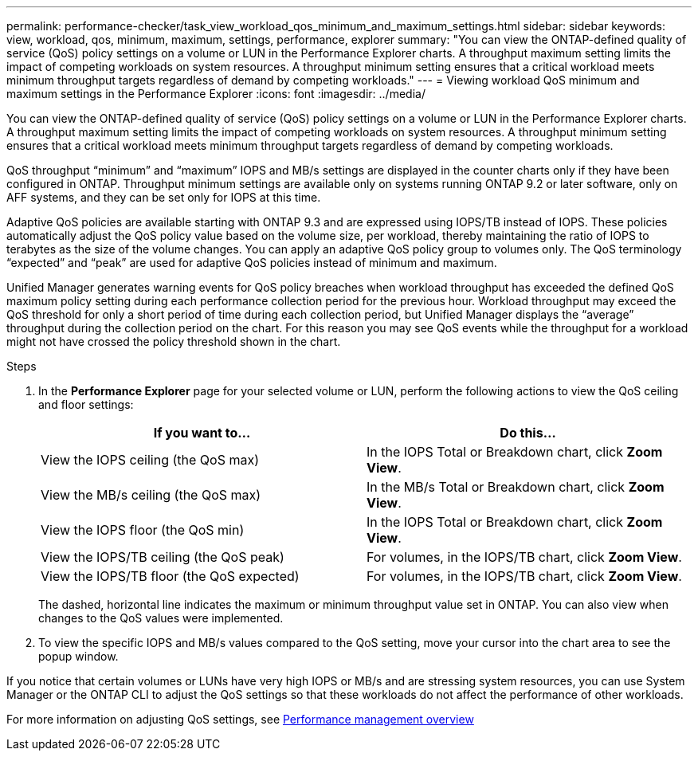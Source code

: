 ---
permalink: performance-checker/task_view_workload_qos_minimum_and_maximum_settings.html
sidebar: sidebar
keywords: view, workload, qos, minimum, maximum, settings, performance, explorer
summary: "You can view the ONTAP-defined quality of service (QoS) policy settings on a volume or LUN in the Performance Explorer charts. A throughput maximum setting limits the impact of competing workloads on system resources. A throughput minimum setting ensures that a critical workload meets minimum throughput targets regardless of demand by competing workloads."
---
= Viewing workload QoS minimum and maximum settings in the Performance Explorer
:icons: font
:imagesdir: ../media/

[.lead]
You can view the ONTAP-defined quality of service (QoS) policy settings on a volume or LUN in the Performance Explorer charts. A throughput maximum setting limits the impact of competing workloads on system resources. A throughput minimum setting ensures that a critical workload meets minimum throughput targets regardless of demand by competing workloads.

QoS throughput "`minimum`" and "`maximum`" IOPS and MB/s settings are displayed in the counter charts only if they have been configured in ONTAP. Throughput minimum settings are available only on systems running ONTAP 9.2 or later software, only on AFF systems, and they can be set only for IOPS at this time.

Adaptive QoS policies are available starting with ONTAP 9.3 and are expressed using IOPS/TB instead of IOPS. These policies automatically adjust the QoS policy value based on the volume size, per workload, thereby maintaining the ratio of IOPS to terabytes as the size of the volume changes. You can apply an adaptive QoS policy group to volumes only. The QoS terminology "`expected`" and "`peak`" are used for adaptive QoS policies instead of minimum and maximum.

Unified Manager generates warning events for QoS policy breaches when workload throughput has exceeded the defined QoS maximum policy setting during each performance collection period for the previous hour. Workload throughput may exceed the QoS threshold for only a short period of time during each collection period, but Unified Manager displays the "`average`" throughput during the collection period on the chart. For this reason you may see QoS events while the throughput for a workload might not have crossed the policy threshold shown in the chart.

.Steps
. In the *Performance Explorer* page for your selected volume or LUN, perform the following actions to view the QoS ceiling and floor settings:
+
[options="header"]
|===
| If you want to...| Do this...
a|
View the IOPS ceiling (the QoS max)
a|
In the IOPS Total or Breakdown chart, click *Zoom View*.
a|
View the MB/s ceiling (the QoS max)
a|
In the MB/s Total or Breakdown chart, click *Zoom View*.
a|
View the IOPS floor (the QoS min)
a|
In the IOPS Total or Breakdown chart, click *Zoom View*.
a|
View the IOPS/TB ceiling (the QoS peak)
a|
For volumes, in the IOPS/TB chart, click *Zoom View*.
a|
View the IOPS/TB floor (the QoS expected)
a|
For volumes, in the IOPS/TB chart, click *Zoom View*.
|===
The dashed, horizontal line indicates the maximum or minimum throughput value set in ONTAP. You can also view when changes to the QoS values were implemented.

. To view the specific IOPS and MB/s values compared to the QoS setting, move your cursor into the chart area to see the popup window.

If you notice that certain volumes or LUNs have very high IOPS or MB/s and are stressing system resources, you can use System Manager or the ONTAP CLI to adjust the QoS settings so that these workloads do not affect the performance of other workloads.

For more information on adjusting QoS settings, see http://docs.netapp.com/ontap-9/topic/com.netapp.doc.pow-perf-mon/home.html[Performance management overview]
